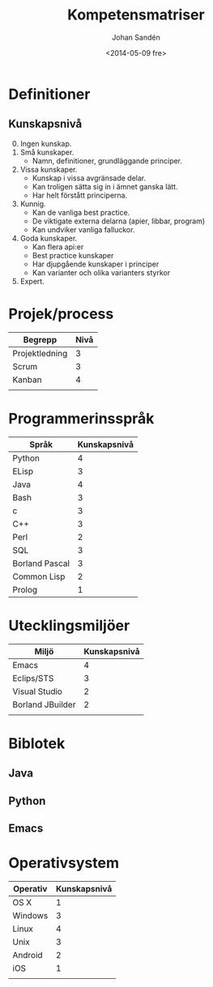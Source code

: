 #+TITLE: Kompetensmatriser
#+DATE: <2014-05-09 fre>
#+AUTHOR: Johan Sandén
#+EMAIL: johan.sanden@gmail.com
#+OPTIONS: ':nil *:t -:t ::t <:t H:3 \n:nil ^:t arch:headline
#+OPTIONS: author:t c:nil creator:comment d:(not "LOGBOOK") date:t
#+OPTIONS: e:t email:nil f:t inline:t num:t p:nil pri:nil stat:t
#+OPTIONS: tags:t tasks:t tex:t timestamp:t toc:t todo:t |:t
#+CREATOR: Emacs 24.3.1 (Org mode 8.2.5h)
#+DESCRIPTION:
#+EXCLUDE_TAGS: noexport
#+KEYWORDS:
#+LANGUAGE: en
#+SELECT_TAGS: export


* Definitioner
** 
** Kunskapsnivå
   0. [@0] Ingen kunskap.
   1. Små kunskaper.
      - Namn, definitioner, grundläggande principer.
   2. Vissa kunskaper.
      - Kunskap i vissa avgränsade delar.
      - Kan troligen sätta sig in i ämnet ganska lätt.
      - Har helt förstått principerna.
   3. Kunnig.
      - Kan de vanliga best practice.
      - De viktigate externa delarna (apier, libbar, program)
      - Kan undviker vanliga falluckor.
   4. Goda kunskaper.
      - Kan flera api:er
      - Best practice kunskaper
      - Har djupgående kunskaper i principer
      - Kan varianter och olika varianters styrkor
   5. Expert.

* Projek/process 
| Begrepp        | Nivå |
|----------------+------|
| Projektledning |    3 |
| Scrum          |    3 |
| Kanban         |    4 |
|                |      |
   
* Programmerinsspråk
| Språk          | Kunskapsnivå |
|----------------+--------------|
| Python         |            4 |
| ELisp          |            3 |
| Java           |            4 |
| Bash           |            3 |
| c              |            3 |
| C++            |            3 |
| Perl           |            2 |
| SQL            |            3 |
| Borland Pascal |            3 |
| Common Lisp    |            2 |
| Prolog         |            1 |
  
* Utecklingsmiljöer
  
| Miljö            | Kunskapsnivå |
|------------------+--------------|
| Emacs            |            4 |
| Eclips/STS       |            3 |
| Visual Studio    |            2 |
| Borland JBuilder |            2 |
|                  |              |

* Biblotek
** Java
** Python
** Emacs

* Operativsystem
| Operativ | Kunskapsnivå |
|----------+--------------|
| OS X     |            1 |
| Windows  |            3 |
| Linux    |            4 |
| Unix     |            3 |
| Android  |            2 |
| iOS      |            1 |
|          |              |

  

